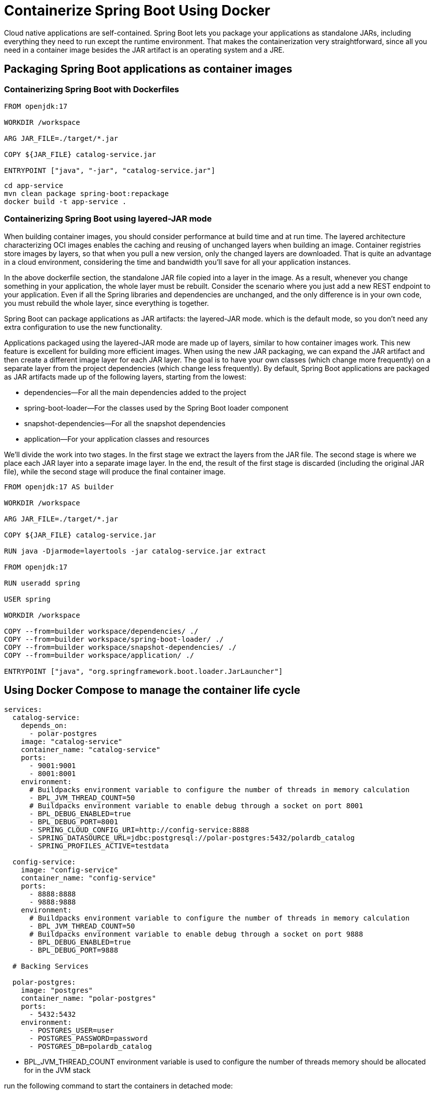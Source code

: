 = Containerize Spring Boot Using Docker
:figures: 16-deployment/packaging/docker

Cloud native applications are self-contained. Spring Boot lets you package your applications as standalone JARs, including everything they need to run except the runtime environment. That makes the containerization very straightforward, since all you need in a container image besides the JAR artifact is an operating system and a JRE.

== Packaging Spring Boot applications as container images

=== Containerizing Spring Boot with Dockerfiles

[,docker]
----
FROM openjdk:17

WORKDIR /workspace

ARG JAR_FILE=./target/*.jar

COPY ${JAR_FILE} catalog-service.jar

ENTRYPOINT ["java", "-jar", "catalog-service.jar"]
----

[,bash]
----
cd app-service
mvn clean package spring-boot:repackage
docker build -t app-service .
----

=== Containerizing Spring Boot using layered-JAR mode

When building container images, you should consider performance at build time and
at run time. The layered architecture characterizing OCI images enables the caching
and reusing of unchanged layers when building an image. Container registries store images by layers, so that when you pull a new version, only the changed layers are
downloaded. That is quite an advantage in a cloud environment, considering the time
and bandwidth you'll save for all your application instances.

In the above dockerfile section, the standalone JAR file copied into a layer in the image. As a result, whenever you change something in your application,
the whole layer must be rebuilt. Consider the scenario where you just add a new REST
endpoint to your application. Even if all the Spring libraries and dependencies are
unchanged, and the only difference is in your own code, you must rebuild the whole
layer, since everything is together.

Spring Boot can package applications as JAR artifacts: the layered-JAR mode. which is the default mode, so you don't need any extra configuration to use the new functionality.

Applications packaged using the layered-JAR mode are made up of layers, similar to
how container images work. This new feature is excellent for building more efficient
images. When using the new JAR packaging, we can expand the JAR artifact and then
create a different image layer for each JAR layer. The goal is to have your own classes
(which change more frequently) on a separate layer from the project dependencies
(which change less frequently).
 By default, Spring Boot applications are packaged as JAR artifacts made up of the
following layers, starting from the lowest:

* dependencies--For all the main dependencies added to the project
* spring-boot-loader--For the classes used by the Spring Boot loader component
* snapshot-dependencies--For all the snapshot dependencies
* application--For your application classes and resources

We'll divide the work into two stages. In the first stage we extract the layers from
the JAR file. The second stage is where we place each JAR layer into a separate image layer. In the end, the result of the first stage is discarded (including the original JAR file), while the second stage will produce the final container image.

[,docker]
----
FROM openjdk:17 AS builder

WORKDIR /workspace

ARG JAR_FILE=./target/*.jar

COPY ${JAR_FILE} catalog-service.jar

RUN java -Djarmode=layertools -jar catalog-service.jar extract

FROM openjdk:17

RUN useradd spring

USER spring

WORKDIR /workspace

COPY --from=builder workspace/dependencies/ ./
COPY --from=builder workspace/spring-boot-loader/ ./
COPY --from=builder workspace/snapshot-dependencies/ ./
COPY --from=builder workspace/application/ ./

ENTRYPOINT ["java", "org.springframework.boot.loader.JarLauncher"]
----

== Using Docker Compose to manage the container life cycle

[,yml]
----
services:
  catalog-service:
    depends_on:
      - polar-postgres
    image: "catalog-service"
    container_name: "catalog-service"
    ports:
      - 9001:9001
      - 8001:8001
    environment:
      # Buildpacks environment variable to configure the number of threads in memory calculation
      - BPL_JVM_THREAD_COUNT=50
      # Buildpacks environment variable to enable debug through a socket on port 8001
      - BPL_DEBUG_ENABLED=true
      - BPL_DEBUG_PORT=8001
      - SPRING_CLOUD_CONFIG_URI=http://config-service:8888
      - SPRING_DATASOURCE_URL=jdbc:postgresql://polar-postgres:5432/polardb_catalog
      - SPRING_PROFILES_ACTIVE=testdata

  config-service:
    image: "config-service"
    container_name: "config-service"
    ports:
      - 8888:8888
      - 9888:9888
    environment:
      # Buildpacks environment variable to configure the number of threads in memory calculation
      - BPL_JVM_THREAD_COUNT=50
      # Buildpacks environment variable to enable debug through a socket on port 9888
      - BPL_DEBUG_ENABLED=true
      - BPL_DEBUG_PORT=9888

  # Backing Services

  polar-postgres:
    image: "postgres"
    container_name: "polar-postgres"
    ports:
      - 5432:5432
    environment:
      - POSTGRES_USER=user
      - POSTGRES_PASSWORD=password
      - POSTGRES_DB=polardb_catalog
----

* BPL_JVM_THREAD_COUNT environment variable is used to configure the number of threads memory should be allocated for in the JVM stack

run the following command to start the containers in detached mode:

`docker-compose up -d`
